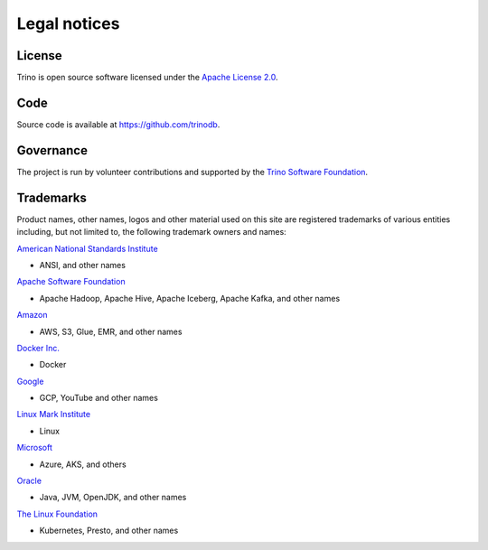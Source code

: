 =============
Legal notices
=============


License
-------

Trino is open source software licensed under the
`Apache License 2.0 <https://github.com/trinodb/trino/blob/master/LICENSE>`_.

Code
----

Source code is available at `https://github.com/trinodb
<https://github.com/trinodb>`_.

Governance
----------

The project is run by volunteer contributions and supported by the `Trino
Software Foundation <https://trino.io/foundation.html>`_.

Trademarks
----------

Product names, other names, logos and other material used on this site are
registered trademarks of various entities including, but not limited to, the
following trademark owners and names:

`American National Standards Institute <https://www.ansi.org/>`_

* ANSI, and other names

`Apache Software Foundation <https://apache.org/>`_

* Apache Hadoop, Apache Hive, Apache Iceberg, Apache Kafka, and other names

`Amazon <https://trademarks.amazon.com/>`_

* AWS, S3, Glue, EMR, and other names

`Docker Inc. <https://www.docker.com/>`_

* Docker

`Google <https://www.google.com/permissions/trademark/trademark-list/>`_

* GCP, YouTube and other names

`Linux Mark Institute <http://www.linuxmark.org/>`_

* Linux

`Microsoft <https://www.microsoft.com/en-us/legal/intellectualproperty/Trademarks/EN-US.aspx>`_

* Azure, AKS, and others

`Oracle <https://www.oracle.com/>`_

* Java, JVM, OpenJDK, and other names

`The Linux Foundation <https://www.linuxfoundation.org/trademark-list/>`_

* Kubernetes, Presto, and other names

